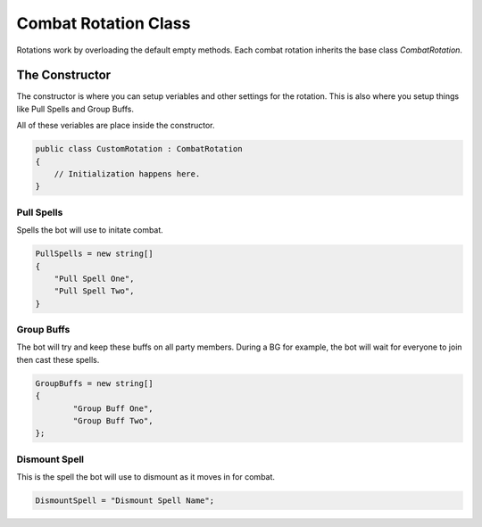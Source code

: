 Combat Rotation Class
=====================
Rotations work by overloading the default empty methods.  Each combat rotation inherits the base class `CombatRotation`.

The Constructor
---------------
The constructor is where you can setup veriables and other settings for the rotation.  This is also where you setup
things like Pull Spells and Group Buffs.

All of these veriables are place inside the constructor.

.. sourcecode:: c#
    
    public class CustomRotation : CombatRotation
    {
        // Initialization happens here.
    }


Pull Spells
^^^^^^^^^^^
Spells the bot will use to initate combat.

.. sourcecode:: c#

    PullSpells = new string[]
    {
        "Pull Spell One",
        "Pull Spell Two",
    }
    
Group Buffs
^^^^^^^^^^^
The bot will try and keep these buffs on all party members.  During a BG for example, the bot will wait for everyone
to join then cast these spells.

.. sourcecode:: c#

    GroupBuffs = new string[]
    {
	    "Group Buff One",
	    "Group Buff Two",
    };
    
Dismount Spell
^^^^^^^^^^^^^^
This is the spell the bot will use to dismount as it moves in for combat.

.. sourcecode:: c#

    DismountSpell = "Dismount Spell Name";
